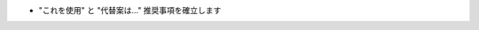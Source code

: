 .. * Establish "use this" vs "alternatives are...." recommendations

* "これを使用" と "代替案は..." 推奨事項を確立します

.. todolist::
